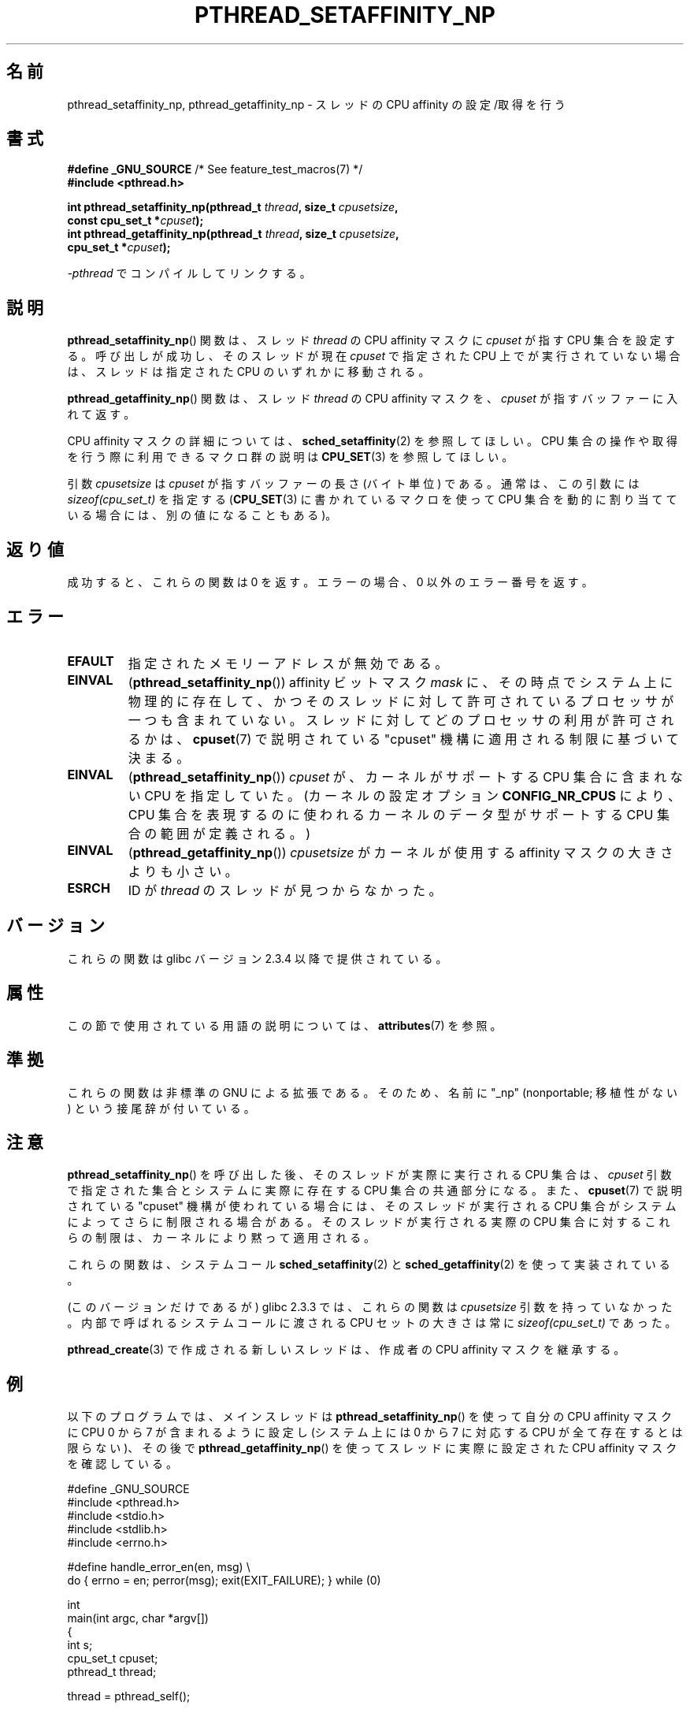 .\" Copyright (c) 2008 Linux Foundation, written by Michael Kerrisk
.\"     <mtk.manpages@gmail.com>
.\"
.\" %%%LICENSE_START(VERBATIM)
.\" Permission is granted to make and distribute verbatim copies of this
.\" manual provided the copyright notice and this permission notice are
.\" preserved on all copies.
.\"
.\" Permission is granted to copy and distribute modified versions of this
.\" manual under the conditions for verbatim copying, provided that the
.\" entire resulting derived work is distributed under the terms of a
.\" permission notice identical to this one.
.\"
.\" Since the Linux kernel and libraries are constantly changing, this
.\" manual page may be incorrect or out-of-date.  The author(s) assume no
.\" responsibility for errors or omissions, or for damages resulting from
.\" the use of the information contained herein.  The author(s) may not
.\" have taken the same level of care in the production of this manual,
.\" which is licensed free of charge, as they might when working
.\" professionally.
.\"
.\" Formatted or processed versions of this manual, if unaccompanied by
.\" the source, must acknowledge the copyright and authors of this work.
.\" %%%LICENSE_END
.\"
.\"*******************************************************************
.\"
.\" This file was generated with po4a. Translate the source file.
.\"
.\"*******************************************************************
.\"
.\" Japanese Version Copyright (c) 2012  Akihiro MOTOKI
.\"         all rights reserved.
.\" Translated 2012-05-03, Akihiro MOTOKI <amotoki@gmail.com>
.\"
.TH PTHREAD_SETAFFINITY_NP 3 2020\-11\-01 Linux "Linux Programmer's Manual"
.SH 名前
pthread_setaffinity_np, pthread_getaffinity_np \- スレッドの
CPU affinity の設定/取得を行う
.SH 書式
.nf
\fB#define _GNU_SOURCE\fP             /* See feature_test_macros(7) */
\fB#include <pthread.h>\fP
.PP
\fBint pthread_setaffinity_np(pthread_t \fP\fIthread\fP\fB, size_t \fP\fIcpusetsize\fP\fB,\fP
\fB                           const cpu_set_t *\fP\fIcpuset\fP\fB);\fP
\fBint pthread_getaffinity_np(pthread_t \fP\fIthread\fP\fB, size_t \fP\fIcpusetsize\fP\fB,\fP
\fB                           cpu_set_t *\fP\fIcpuset\fP\fB);\fP
.PP
\fI\-pthread\fP でコンパイルしてリンクする。
.fi
.SH 説明
\fBpthread_setaffinity_np\fP() 関数は、スレッド \fIthread\fP の CPU affinity
マスクに \fIcpuset\fP が指す CPU 集合を設定する。呼び出しが成功し、
そのスレッドが現在 \fIcpuset\fP で指定された CPU 上でが実行されていない
場合は、スレッドは指定された CPU のいずれかに移動される。
.PP
\fBpthread_getaffinity_np\fP() 関数は、スレッド \fIthread\fP の CPU affinity
マスクを、\fIcpuset\fP が指すバッファーに入れて返す。
.PP
CPU affinity マスクの詳細については、
\fBsched_setaffinity\fP(2) を参照してほしい。
CPU 集合の操作や取得を行う際に利用できるマクロ群の説明は
\fBCPU_SET\fP(3) を参照してほしい。
.PP
引数 \fIcpusetsize\fP は \fIcpuset\fP が指すバッファーの長さ (バイト単位) で
ある。通常は、この引数には \fIsizeof(cpu_set_t)\fP を指定する
(\fBCPU_SET\fP(3) に書かれているマクロを使って CPU 集合を動的に
割り当てている場合には、別の値になることもある)。
.SH 返り値
成功すると、これらの関数は 0 を返す。
エラーの場合、0 以外のエラー番号を返す。
.SH エラー
.TP 
\fBEFAULT\fP
指定されたメモリーアドレスが無効である。
.TP 
\fBEINVAL\fP
(\fBpthread_setaffinity_np\fP()) affinity ビットマスク \fImask\fP に、
その時点でシステム上に物理的に存在して、かつそのスレッドに対して許可
されているプロセッサが一つも含まれていない。
スレッドに対してどのプロセッサの利用が許可されるかは、\fBcpuset\fP(7) で
説明されている "cpuset" 機構に適用される制限に基づいて決まる。
.TP 
\fBEINVAL\fP
.\" cpumask_t
.\" The raw sched_getaffinity() system call returns the size (in bytes)
.\" of the cpumask_t type.
(\fBpthread_setaffinity_np\fP()) \fIcpuset\fP が、カーネルがサポートする CPU
集合に含まれない CPU を指定していた。(カーネルの設定オプション
\fBCONFIG_NR_CPUS\fP により、CPU 集合を表現するのに使われるカーネルの
データ型がサポートする CPU 集合の範囲が定義される。)
.TP 
\fBEINVAL\fP
(\fBpthread_getaffinity_np\fP()) \fIcpusetsize\fP がカーネルが使用する
affinity マスクの大きさよりも小さい。
.TP 
\fBESRCH\fP
ID が \fIthread\fP のスレッドが見つからなかった。
.SH バージョン
これらの関数は glibc バージョン 2.3.4 以降で提供されている。
.SH 属性
この節で使用されている用語の説明については、 \fBattributes\fP(7) を参照。
.TS
allbox;
lbw25 lb lb
l l l.
インターフェース	属性	値
T{
\fBpthread_setaffinity_np\fP(),
\fBpthread_getaffinity_np\fP()
T}	Thread safety	MT\-Safe
.TE
.SH 準拠
これらの関数は非標準の GNU による拡張である。
そのため、名前に "_np" (nonportable; 移植性がない) という接尾辞が
付いている。
.SH 注意
\fBpthread_setaffinity_np\fP() を呼び出した後、
そのスレッドが実際に実行される CPU 集合は、
\fIcpuset\fP 引数で指定された集合と
システムに実際に存在する CPU 集合の共通部分になる。
また、 \fBcpuset\fP(7) で説明されている "cpuset" 機構が使われている場合
には、そのスレッドが実行される CPU 集合がシステムによってさらに制限
される場合がある。そのスレッドが実行される実際の CPU 集合に対する
これらの制限は、カーネルにより黙って適用される。
.PP
これらの関数は、システムコール \fBsched_setaffinity\fP(2) と
\fBsched_getaffinity\fP(2) を使って実装されている。
.PP
(このバージョンだけであるが) glibc 2.3.3 では、
これらの関数は \fIcpusetsize\fP 引数を持っていなかった。
内部で呼ばれるシステムコールに渡される CPU セットの大きさは
常に \fIsizeof(cpu_set_t)\fP であった。
.PP
\fBpthread_create\fP(3) で作成される新しいスレッドは、
作成者の CPU affinity マスクを継承する。
.SH 例
以下のプログラムでは、メインスレッドは
\fBpthread_setaffinity_np\fP() を使って自分の CPU affinity マスクに
CPU 0 から 7 が含まれるように設定し
(システム上には 0 から 7 に対応する CPU が全て存在するとは限らない)、
その後で \fBpthread_getaffinity_np\fP() を使って
スレッドに実際に設定された CPU affinity マスクを確認している。
.PP
.EX
#define _GNU_SOURCE
#include <pthread.h>
#include <stdio.h>
#include <stdlib.h>
#include <errno.h>

#define handle_error_en(en, msg) \e
        do { errno = en; perror(msg); exit(EXIT_FAILURE); } while (0)

int
main(int argc, char *argv[])
{
    int s;
    cpu_set_t cpuset;
    pthread_t thread;

    thread = pthread_self();

    /* Set affinity mask to include CPUs 0 to 7 */

    CPU_ZERO(&cpuset);
    for (int j = 0; j < 8; j++)
        CPU_SET(j, &cpuset);

    s = pthread_setaffinity_np(thread, sizeof(cpuset), &cpuset);
    if (s != 0)
        handle_error_en(s, "pthread_setaffinity_np");

    /* Check the actual affinity mask assigned to the thread */

    s = pthread_getaffinity_np(thread, sizeof(cpuset), &cpuset);
    if (s != 0)
        handle_error_en(s, "pthread_getaffinity_np");

    printf("Set returned by pthread_getaffinity_np() contained:\en");
    for (int j = 0; j < CPU_SETSIZE; j++)
        if (CPU_ISSET(j, &cpuset))
            printf("    CPU %d\en", j);

    exit(EXIT_SUCCESS);
}
.EE
.SH 関連項目
\fBsched_setaffinity\fP(2), \fBCPU_SET\fP(3), \fBpthread_attr_setaffinity_np\fP(3),
\fBpthread_self\fP(3), \fBsched_getcpu\fP(3), \fBcpuset\fP(7), \fBpthreads\fP(7),
\fBsched\fP(7)
.SH この文書について
この man ページは Linux \fIman\-pages\fP プロジェクトのリリース 5.10 の一部である。プロジェクトの説明とバグ報告に関する情報は
\%https://www.kernel.org/doc/man\-pages/ に書かれている。
